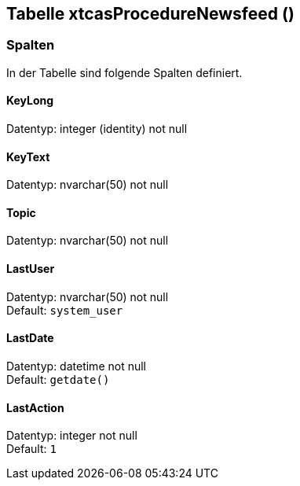 

== Tabelle xtcasProcedureNewsfeed ()


=== Spalten

In der Tabelle sind folgende Spalten definiert.

==== KeyLong

Datentyp: integer (identity) not null +

// tag::column.KeyLong[]

// end::column.KeyLong[]


==== KeyText

Datentyp: nvarchar(50) not null +

// tag::column.KeyText[]

// end::column.KeyText[]


==== Topic

Datentyp: nvarchar(50) not null +

// tag::column.Topic[]

// end::column.Topic[]


==== LastUser

Datentyp: nvarchar(50) not null +
Default: `system_user` +

// tag::column.LastUser[]

// end::column.LastUser[]


==== LastDate

Datentyp: datetime not null +
Default: `getdate()` +

// tag::column.LastDate[]

// end::column.LastDate[]


==== LastAction

Datentyp: integer not null +
Default: `1` +

// tag::column.LastAction[]

// end::column.LastAction[]
